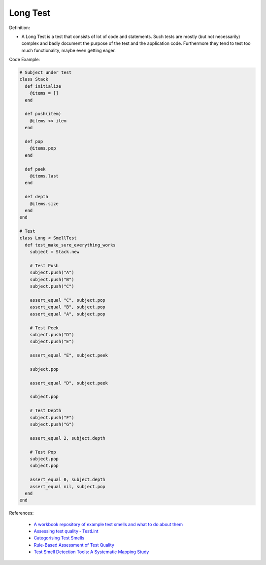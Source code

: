 Long Test
^^^^^
Definition:

* A Long Test is a test that consists of lot of code and statements. Such tests are mostly (but not necessarily) complex and badly document the purpose of the test and the application code. Furthermore they tend to test too much functionality, maybe even getting eager.


Code Example:

.. code-block:: ruby

  # Subject under test
  class Stack
    def initialize
      @items = []
    end

    def push(item)
      @items << item
    end

    def pop
      @items.pop
    end

    def peek
      @items.last
    end

    def depth
      @items.size
    end
  end

  # Test
  class Long < SmellTest
    def test_make_sure_everything_works
      subject = Stack.new

      # Test Push
      subject.push("A")
      subject.push("B")
      subject.push("C")

      assert_equal "C", subject.pop
      assert_equal "B", subject.pop
      assert_equal "A", subject.pop

      # Test Peek
      subject.push("D")
      subject.push("E")

      assert_equal "E", subject.peek

      subject.pop

      assert_equal "D", subject.peek

      subject.pop

      # Test Depth
      subject.push("F")
      subject.push("G")

      assert_equal 2, subject.depth

      # Test Pop
      subject.pop
      subject.pop

      assert_equal 0, subject.depth
      assert_equal nil, subject.pop
    end
  end

References:

 * `A workbook repository of example test smells and what to do about them <https://github.com/testdouble/test-smells>`_
 * `Assessing test quality ‐ TestLint <http://citeseerx.ist.psu.edu/viewdoc/summary?doi=10.1.1.144.9594>`_
 * `Categorising Test Smells <https://citeseerx.ist.psu.edu/viewdoc/download?doi=10.1.1.696.5180&rep=rep1&type=pdf>`_
 * `Rule-Based Assessment of Test Quality <http://citeseerx.ist.psu.edu/viewdoc/download?doi=10.1.1.108.3631&rep=rep1&type=pdf>`_
 * `Test Smell Detection Tools: A Systematic Mapping Study <https://dl.acm.org/doi/10.1145/3463274.3463335>`_

